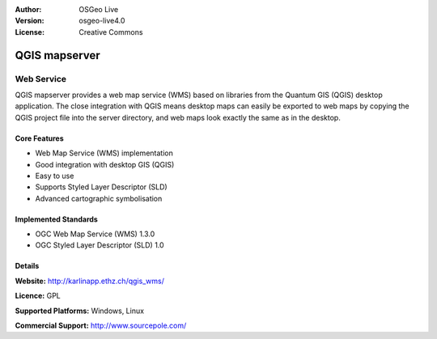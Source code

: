 :Author: OSGeo Live
:Version: osgeo-live4.0
:License: Creative Commons

.. _qgis_mapserver-overview:

.. image:: images/project_logos/logo-qgis_mapserver.png
  :scale: 50 %
  :alt: project logo
  :align: right
  :target: http://karlinapp.ethz.ch/qgis_wms/


QGIS mapserver
==============

Web Service
~~~~~~~~~~~

QGIS mapserver provides a web map service (WMS) based on libraries from the Quantum GIS (QGIS) desktop application.
The close integration with QGIS means desktop maps can easily be exported to web maps by copying the QGIS project file into the server directory, and web maps look exactly the same as in the desktop.

.. image:: images/screenshots/1024x768/qgis-mapserver-screenshot.jpg
  :scale: 40 %
  :alt: project logo
  :align: right


Core Features
-------------

* Web Map Service (WMS) implementation
* Good integration with desktop GIS (QGIS)
* Easy to use
* Supports Styled Layer Descriptor (SLD)
* Advanced cartographic symbolisation

Implemented Standards
---------------------

* OGC Web Map Service (WMS) 1.3.0
* OGC Styled Layer Descriptor (SLD) 1.0

Details
-------

**Website:** http://karlinapp.ethz.ch/qgis_wms/

**Licence:** GPL

**Supported Platforms:** Windows, Linux

**Commercial Support:** http://www.sourcepole.com/

